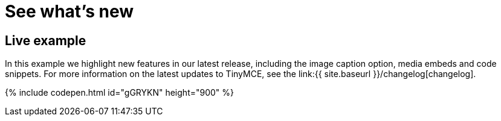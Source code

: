 = See what's new
:description: In this example we highlight new features in our latest release, including the image caption option, media embeds and code snippets.
:description_short: In this example we highlight new features in our latest release.
:keywords: example demo custom common standard normal typical
:title_nav: What's new

== Live example

In this example we highlight new features in our latest release, including the image caption option, media embeds and code snippets. For more information on the latest updates to TinyMCE, see the  link:{{ site.baseurl }}/changelog[changelog].

{% include codepen.html id="gGRYKN" height="900" %}
